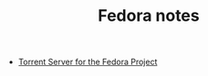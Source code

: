#+TITLE: Fedora notes

- [[https://torrent.fedoraproject.org/][Torrent Server for the Fedora Project]]